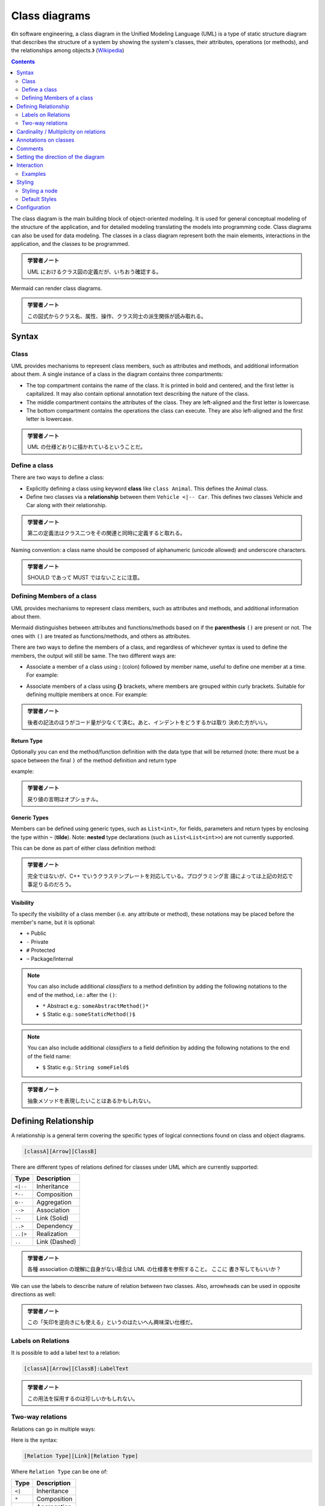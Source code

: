 =======================================================================
Class diagrams
=======================================================================

《In software engineering, a class diagram in the Unified Modeling Language
(UML) is a type of static structure diagram that describes the structure of a
system by showing the system's classes, their attributes, operations (or
methods), and the relationships among objects.》 (`Wikipedia
<https://en.wikipedia.org/wiki/Class_diagram>`__)

.. contents::
   :depth: 2

The class diagram is the main building block of object-oriented modeling. It is
used for general conceptual modeling of the structure of the application, and
for detailed modeling translating the models into programming code. Class
diagrams can also be used for data modeling. The classes in a class diagram
represent both the main elements, interactions in the application, and the
classes to be programmed.

.. admonition:: 学習者ノート

   UML におけるクラス図の定義だが、いちおう確認する。

Mermaid can render class diagrams.

.. mermaid::

   classDiagram
       Animal <|-- Duck
       Animal <|-- Fish
       Animal <|-- Zebra
       Animal : +int age
       Animal : +String gender
       Animal: +isMammal()
       Animal: +mate()
       class Duck{
           +String beakColor
           +swim()
           +quack()
       }
       class Fish{
           -int sizeInFeet
           -canEat()
       }
       class Zebra{
           +bool is_wild
           +run()
       }

.. admonition:: 学習者ノート

   この図式からクラス名、属性、操作、クラス同士の派生関係が読み取れる。

Syntax
=======================================================================

Class
-----------------------------------------------------------------------

UML provides mechanisms to represent class members, such as attributes and
methods, and additional information about them. A single instance of a class in
the diagram contains three compartments:

* The top compartment contains the name of the class. It is printed in bold and
  centered, and the first letter is capitalized. It may also contain optional
  annotation text describing the nature of the class.
* The middle compartment contains the attributes of the class. They are
  left-aligned and the first letter is lowercase.
* The bottom compartment contains the operations the class can execute. They are
  also left-aligned and the first letter is lowercase.

.. mermaid::

   classDiagram
       class BankAccount
       BankAccount : +String owner
       BankAccount : +Bigdecimal balance
       BankAccount : +deposit(amount)
       BankAccount : +withdrawl(amount)

.. admonition:: 学習者ノート

   UML の仕様どおりに描かれているということだ。

Define a class
-----------------------------------------------------------------------

There are two ways to define a class:

* Explicitly defining a class using keyword **class** like ``class Animal``.
  This defines the Animal class.
* Define two classes via a **relationship** between them ``Vehicle <|-- Car``.
  This defines two classes Vehicle and Car along with their relationship.

.. mermaid::

   classDiagram
       class Animal
       Vehicle <|-- Car

.. admonition:: 学習者ノート

   第二の定義法はクラス二つをその関連と同時に定義すると取れる。

Naming convention: a class name should be composed of alphanumeric (unicode
allowed) and underscore characters.

.. admonition:: 学習者ノート

   SHOULD であって MUST ではないことに注意。

Defining Members of a class
-----------------------------------------------------------------------

UML provides mechanisms to represent class members, such as attributes and
methods, and additional information about them.

Mermaid distinguishes between attributes and functions/methods based on if the
**parenthesis** ``()`` are present or not. The ones with ``()`` are treated as
functions/methods, and others as attributes.

There are two ways to define the members of a class, and regardless of whichever
syntax is used to define the members, the output will still be same. The two
different ways are:

* Associate a member of a class using **:** (colon) followed by member name,
  useful to define one member at a time. For example:

.. mermaid::

   classDiagram
       class BankAccount
       BankAccount : +String owner
       BankAccount : +BigDecimal balance
       BankAccount : +deposit(amount)
       BankAccount : +withdrawal(amount)

* Associate members of a class using **{}** brackets, where members are grouped
  within curly brackets. Suitable for defining multiple members at once. For
  example:

.. mermaid::

   classDiagram
   class BankAccount{
       +String owner
       +BigDecimal balance
       +deposit(amount)
       +withdrawl(amount)
   }

.. admonition:: 学習者ノート

   後者の記法のほうがコード量が少なくて済む。あと、インデントをどうするかは取り
   決めた方がいい。

Return Type
~~~~~~~~~~~~~~~~~~~~~~~~~~~~~~~~~~~~~~~~~~~~~~~~~~~~~~~~~~~~~~~~~~~~~~~

Optionally you can end the method/function definition with the data type that
will be returned (note: there must be a space between the final ``)`` of the
method definition and return type

example:

.. mermaid::

   classDiagram
   class BankAccount{
       +String owner
       +BigDecimal balance
       +deposit(amount) bool
       +withdrawl(amount) int
   }

.. admonition:: 学習者ノート

   戻り値の言明はオプショナル。

Generic Types
~~~~~~~~~~~~~~~~~~~~~~~~~~~~~~~~~~~~~~~~~~~~~~~~~~~~~~~~~~~~~~~~~~~~~~~

Members can be defined using generic types, such as ``List<int>``, for fields,
parameters and return types by enclosing the type within ``~`` (**tilde**).
Note: **nested** type declarations (such as ``List<List<int>>``) are not
currently supported.

This can be done as part of either class definition method:

.. mermaid::

   classDiagram
   class Square~Shape~{
       int id
       List~int~ position
       setPoints(List~int~ points)
       getPoints() List~int~
   }

   Square : -List~string~ messages
   Square : +setMessages(List~string~ messages)
   Square : +getMessages() List~string~

.. admonition:: 学習者ノート

   完全ではないが、C++ でいうクラステンプレートを対応している。プログラミング言
   語によっては上記の対応で事足りるのだろう。

Visibility
~~~~~~~~~~~~~~~~~~~~~~~~~~~~~~~~~~~~~~~~~~~~~~~~~~~~~~~~~~~~~~~~~~~~~~~

To specify the visibility of a class member (i.e. any attribute or method),
these notations may be placed before the member's name, but it is optional:

* ``+`` Public
* ``-`` Private
* ``#`` Protected
* ``~`` Package/Internal

.. note::

   You can also include additional *classifiers* to a method definition
   by adding the following notations to the end of the method, i.e.: after the
   ``()``:

   * ``*`` Abstract e.g.: ``someAbstractMethod()*``
   * ``$`` Static e.g.: ``someStaticMethod()$``

.. note::

   You can also include additional *classifiers* to a field definition by
   adding the following notations to the end of the field name:

   * ``$`` Static e.g.: ``String someField$``

.. admonition:: 学習者ノート

   抽象メソッドを表現したいことはあるかもしれない。

Defining Relationship
=======================================================================

A relationship is a general term covering the specific types of logical
connections found on class and object diagrams.

.. code:: text

   [classA][Arrow][ClassB]

There are different types of relations defined for classes under UML which are
currently supported:

========= =============
Type      Description
========= =============
``<|--``  Inheritance
``*--``   Composition
``o--``   Aggregation
``-->``   Association
``--``    Link (Solid)
``..>``   Dependency
``..|>``  Realization
``..``    Link (Dashed)
========= =============

.. mermaid::

   classDiagram
   classA <|-- classB
   classC *-- classD
   classE o-- classF
   classG <-- classH
   classI -- classJ
   classK <.. classL
   classM <|.. classN
   classO .. classP

.. admonition:: 学習者ノート

   各種 association の理解に自身がない場合は UML の仕様書を参照すること。 ここに
   書き写してもいいか？

We can use the labels to describe nature of relation between two classes. Also,
arrowheads can be used in opposite directions as well:

.. mermaid::

   classDiagram
   classA --|> classB : Inheritance
   classC --* classD : Composition
   classE --o classF : Aggregation
   classG --> classH : Association
   classI -- classJ : Link(Solid)
   classK ..> classL : Dependency
   classM ..|> classN : Realization
   classO .. classP : Link(Dashed)

.. admonition:: 学習者ノート

   この「矢印を逆向きにも使える」というのはたいへん興味深い仕様だ。

Labels on Relations
-----------------------------------------------------------------------

It is possible to add a label text to a relation:

.. code:: text

   [classA][Arrow][ClassB]:LabelText

.. mermaid::

   classDiagram
   classA <|-- classB : implements
   classC *-- classD : composition
   classE o-- classF : association

.. admonition:: 学習者ノート

   この用法を採用するのは珍しいかもしれない。

Two-way relations
-----------------------------------------------------------------------

Relations can go in multiple ways:

.. mermaid::

   classDiagram
       Animal <|--|> Zebra

Here is the syntax:

.. code:: text

   [Relation Type][Link][Relation Type]

Where ``Relation Type`` can be one of:

========= ===========
Type      Description
========= ===========
``<|``    Inheritance
``*``     Composition
``o``     Aggregation
``>``     Association
``<``     Association
``|>``    Realization
========= ===========

And ``Link`` can be one of:

==== ===========
Type Description
==== ===========
`-`  Solid
`..` Dashed
==== ===========

.. admonition:: 学習者ノート

   この表現も珍しいかもしれない。私は使わない。

Cardinality / Multiplicity on relations
=======================================================================

Multiplicity or cardinality in class diagrams indicates the number of instances
of one class linked to one instance of the other class. For example, one company
will have one or more employees, but each employee works for just one company.

Multiplicity notations are placed near the ends of an association.

The different cardinality options are:

* ``1`` Only 1
* ``0..1`` Zero or One
* ``1..*`` One or more
* ``*`` Many
* ``n`` n {where n>1}
* ``0..n`` zero to n {where n>1}
* ``1..n`` one to n {where n>1}

Cardinality can be easily defined by placing cardinality text within quotes
``"`` before(optional) and after(optional) a given arrow.

.. code:: text

   [classA] "cardinality1" [Arrow] "cardinality2" [ClassB]:LabelText

.. mermaid::

   classDiagram
       Customer "1" --> "*" Ticket
       Student "1" --> "1..*" Course
       Galaxy --> "many" Star : Contains

.. admonition:: 学習者ノート

   多重度の表現は基本的なので習得する。

Annotations on classes
=======================================================================

It is possible to annotate classes with a specific marker text which is like
meta-data for the class, giving a clear indication about its nature. Some common
annotations examples could be:

* ``<<Interface>>`` To represent an Interface class
* ``<<abstract>>`` To represent an abstract class
* ``<<Service>>`` To represent a service class
* ``<<enumeration>>`` To represent an enum

Annotations are defined within the opening ``<<`` and closing ``>>``. There are
two ways to add an annotation to a class and regardless of the syntax used
output will be same. The two ways are:

* In a **separate line** after a class is defined. For example:

.. mermaid::

   classDiagram
   class Shape
   <<interface>> Shape
   Shape : noOfVertices
   Shape : draw()

* In a **nested structure** along with class definition. For example:

.. mermaid::

   classDiagram
   class Shape{
       <<interface>>
       noOfVertices
       draw()
   }
   class Color{
       <<enumeration>>
       RED
       BLUE
       GREEN
       WHITE
       BLACK
   }

.. admonition:: 学習者ノート

   クラス記法（と勝手に呼んでいる）の場合にはクラス名の直後？に annotation を宣
   言する。

Comments
=======================================================================

Comments can be entered within a class diagram, which will be ignored by the
parser. Comments need to be on their own line, and must be prefaced with ``%%``
(double percent signs). Any text after the start of the comment to the next
newline will be treated as a comment, including any class diagram syntax

.. mermaid::

   classDiagram
   %% This whole line is a comment classDiagram class Shape <<interface>>
   class Shape{
       <<interface>>
       noOfVertices
       draw()
   }

.. admonition:: 学習者ノート

   Sequence diagram でも利用可能だったものだ。

Setting the direction of the diagram
=======================================================================

With class diagrams you can use the direction statement to set the direction
which the diagram will render like in this example.

.. mermaid::

   classDiagram
     direction RL
     class Student {
       -idCard : IdCard
     }
     class IdCard{
       -id : int
       -name : string
     }
     class Bike{
       -id : int
       -name : string
     }
     Student "1" --o "1" IdCard : carries
     Student "1" --o "1" Bike : rides

.. admonition:: 学習者ノート

   ``direction RL`` を ``direction LR`` やその他に書き換えて表示を確認するとい
   い。

Interaction
=======================================================================

It is possible to bind a click event to a node, the click can lead to either a
javascript callback or to a link which will be opened in a new browser tab.

.. note::

   This functionality is disabled when using ``securityLevel='strict'``
   and enabled when using ``securityLevel='loose'``.

.. admonition:: 学習者ノート

   Sequence diagram が対応しているのと同じ機能だ。

You would define these actions on a separate line after all classes have been
declared.

.. code:: text

   action className "reference" "tooltip"
   click className call callback() "tooltip"
   click className href "url" "tooltip"

* *action* is either ``link`` or ``callback``, depending on which type of
  interaction you want to have called
* *className* is the id of the node that the action will be associated with
* *reference* is either the url link, or the function name for callback.
* (*optional*) tooltip is a string to be displayed when hovering over element
  (note: The styles of the tooltip are set by the class .mermaidTooltip.)
* note: callback function will be called with the nodeId as parameter.

Examples
-----------------------------------------------------------------------

URL Link:

.. mermaid::

   classDiagram
   class Shape
   link Shape "http://www.github.com" "This is a tooltip for a link"
   class Shape2
   click Shape2 href "http://www.github.com" "This is a tooltip for a link"

Callback:

.. mermaid::

   classDiagram
   class Shape
   callback Shape "callbackFunction" "This is a tooltip for a callback"
   class Shape2
   click Shape2 call callbackFunction() "This is a tooltip for a callback"

.. code:: html

   <script>
       var callbackFunction = function(){
           alert('A callback was triggered');
       }
   <script>

.. mermaid::

   classDiagram
       class Class01
       class Class02
       callback Class01 "callbackFunction" "Callback tooltip"
       link Class02 "http://www.github.com" "This is a link"
       class Class03
       class Class04
       click Class03 call callbackFunction() "Callback tooltip"
       click Class04 href "http://www.github.com" "This is a link"

.. admonition:: Success

   The tooltip functionality and the ability to link to urls are
   available from version 0.5.2.

Beginners tip, a full example using interactive links in an html context:

.. code:: html
   :force:

   <body>
     <div class="mermaid">
       classDiagram
       Animal <|-- Duck
       Animal <|-- Fish
       Animal <|-- Zebra
       Animal: +int age
       Animal: +String gender
       Animal: +isMammal()
       Animal: +mate()
       class Duck{
         +String beakColor
         +swim()
         +quack()
         }
       class Fish{
         -int sizeInFeet
         -canEat()
         }
       class Zebra{
         +bool is_wild
         +run()
         }

         callback Duck callback "Tooltip"
         link Zebra "http://www.github.com" "This is a link"
     </div>

     <script>
       var callback = function(){
           alert('A callback was triggered');
       }
       var config = {
         startOnLoad:true,
         securityLevel:'loose',
       };

       mermaid.initialize(config);
     </script>
   </body>

.. admonition:: 学習者ノート

   以前も見たように ``securityLevel:'loose'`` の指定が急所となる。

Styling
=======================================================================

Styling a node
-----------------------------------------------------------------------

It is possible to apply specific styles such as a thicker border or a different
background color to individual nodes. This is done by predefining classes in css
styles that can be applied from the graph definition as in the example below:

.. code:: html

   <style>
       .cssClass > rect{
           fill:#FF0000;
           stroke:#FFFF00;
           stroke-width:4px;
       }
   </style>

Then attaching that class to a specific node as per below:

.. code:: text

       cssClass "nodeId1" cssClass;

It is also possible to attach a class to a list of nodes in one statement:

.. code:: text

       cssClass "nodeId1,nodeId2" cssClass;

A shorter form of adding a class is to attach the classname to the node using
the ``:::`` operator as per below:

.. code:: text

   classDiagram
       class Animal:::cssClass

Or:

.. code:: text

   classDiagram
       class Animal:::cssClass {
           -int sizeInFeet
           -canEat()
       }

.. admonition:: 学習者ノート

   VS Code の Markdown Preview Mermaid Support は上二つを Mermaid オブジェクトと
   して描画しない。

cssClasses cannot be added using this shorthand method at the same time as a
relation statement.

Due to limitations with existing markup for class diagrams, it is not currently
possible to define css classes within the diagram itself. Coming soon!

Default Styles
-----------------------------------------------------------------------

The main styling of the class diagram is done with a preset number of css
classes. During rendering these classes are extracted from the file located at
src/themes/class.scss. The classes used here are described below:

+--------------------+--------------------------------------------------------+
| Class              | Description                                            |
+====================+========================================================+
| g.classGroup text  | Styles for general class text                          |
+--------------------+--------------------------------------------------------+
| classGroup .title  | Styles for general class title                         |
+--------------------+--------------------------------------------------------+
| g.classGroup rect  | Styles for class diagram rectangle                     |
+--------------------+--------------------------------------------------------+
| g.classGroup line  | Styles for class diagram line                          |
+--------------------+--------------------------------------------------------+
| .classLabel .box   | Styles for class label box                             |
+--------------------+--------------------------------------------------------+
| .classLabel .label | Styles for class label text                            |
+--------------------+--------------------------------------------------------+
| composition        | Styles for composition arrow head and arrow line       |
+--------------------+--------------------------------------------------------+
| aggregation        | Styles for aggregation arrow head and arrow            |
|                    | line(dashed or solid)                                  |
+--------------------+--------------------------------------------------------+
| dependency         | Styles for dependency arrow head and arrow line        |
+--------------------+--------------------------------------------------------+

Sample stylesheet
~~~~~~~~~~~~~~~~~~~~~~~~~~~~~~~~~~~~~~~~~~~~~~~~~~~~~~~~~~~~~~~~~~~~~~~

.. code:: scss
   :force:

   body {
       background: white;
   }

   g.classGroup text {
       fill: $nodeBorder;
       stroke: none;
       font-family: 'trebuchet ms', verdana, arial;
       font-family: var(--mermaid-font-family);
       font-size: 10px;

       .title {
           font-weight: bolder;
       }
   }

   g.classGroup rect {
       fill: $nodeBkg;
       stroke: $nodeBorder;
   }

   g.classGroup line {
       stroke: $nodeBorder;
       stroke-width: 1;
   }

   .classLabel .box {
       stroke: none;
       stroke-width: 0;
       fill: $nodeBkg;
       opacity: 0.5;
   }

   .classLabel .label {
       fill: $nodeBorder;
       font-size: 10px;
   }

   .relation {
       stroke: $nodeBorder;
       stroke-width: 1;
       fill: none;
   }

   @mixin composition {
       fill: $nodeBorder;
       stroke: $nodeBorder;
       stroke-width: 1;
   }

   #compositionStart {
       @include composition;
   }

   #compositionEnd {
       @include composition;
   }

   @mixin aggregation {
       fill: $nodeBkg;
       stroke: $nodeBorder;
       stroke-width: 1;
   }

   #aggregationStart {
       @include aggregation;
   }

   #aggregationEnd {
       @include aggregation;
   }

   #dependencyStart {
       @include composition;
   }

   #dependencyEnd {
       @include composition;
   }

   #extensionStart {
       @include composition;
   }

   #extensionEnd {
       @include composition;
   }

Configuration
=======================================================================

Coming soon
